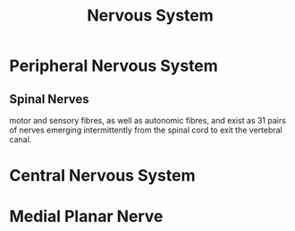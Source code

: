 :PROPERTIES:
:ID:       76C079B7-E0E2-438F-B2FF-8545187FCAFD
:END:
#+title: Nervous System


* Peripheral Nervous System
:PROPERTIES:
:ID:       143AAC25-942D-46B1-8EB8-97E49C2F5312
:ROAM_ALIASES: PNS
:END:
** Spinal Nerves
:PROPERTIES:
:ID:       E5455642-6E88-4934-89F3-748FAC97D3DA
:END:
motor and sensory fibres, as well as autonomic fibres, and exist as 31 pairs of nerves emerging intermittently from the spinal cord to exit the vertebral canal.
*** 
* Central Nervous System
:PROPERTIES:
:ID:       3829DC92-9240-4018-9534-179BDFFAE3B9
:ROAM_ALIASES: CNS
:END:


* Medial Planar Nerve
:PROPERTIES:
:ID:       E35E485A-DE50-4ED3-BCF9-DFB02DEA02E8
:END:
